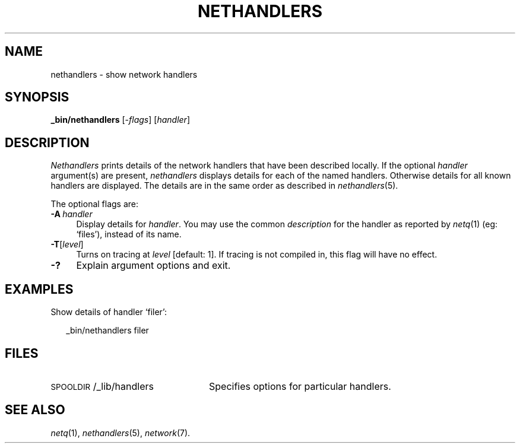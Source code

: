 .ds S1 NETHANDLERS
.ds S2 \fINethandlers\fP
.ds S3 \fInethandlers\fP
.ds S4 MHSnet
.ds S5 network
.ds S6 _bin/nethandlers
.TH \*(S1 8 "\*(S4 1.4" \^
.nh
.SH NAME
nethandlers \- show network handlers
.SH SYNOPSIS
.BI \*(S6
.RI [\- flags ]
.RI [ handler ]
.SH DESCRIPTION
\*(S2
prints details of the network handlers that have been described locally.
If the optional
.I handler
argument(s) are present,
\*(S3
displays details for each of the named handlers.
Otherwise details for all known handlers are displayed.
The details are in the same order as described in
.IR nethandlers (5).
.PP
The optional flags are:
.if n .ds tw 4
.if t .ds tw \w'\fB\-A\fP\ \fIhandler\fPX'u
.TP "\*(tw"
.BI \-A \ handler
Display details for
.IR handler .
You may use the common
.I description
for the handler as reported by
.IR netq (1)
(eg: `files'),
instead of its name.
.TP 
.BI \-T \fR[\fPlevel\fR]\fP
Turns on tracing at
.I level
[default: 1].
If tracing is not compiled in,
this flag will have no effect.
.TP
.BI \-?
Explain argument options and exit.
.SH EXAMPLES
Show details of handler `filer':
.PP
.RS 2
.ft CW
\*(S6 filer
.ft
.RE
.SH FILES
.PD 0
.TP "\w'\f(CW\s-1SPOOLDIR\s0/_lib/handlers\fPXX'u"
\f(CW\s-1SPOOLDIR\s0/_lib/handlers\fP
Specifies options for particular handlers.
.PD
.SH "SEE ALSO"
.IR netq (1),
.IR nethandlers (5),
.IR \*(S5 (7).
